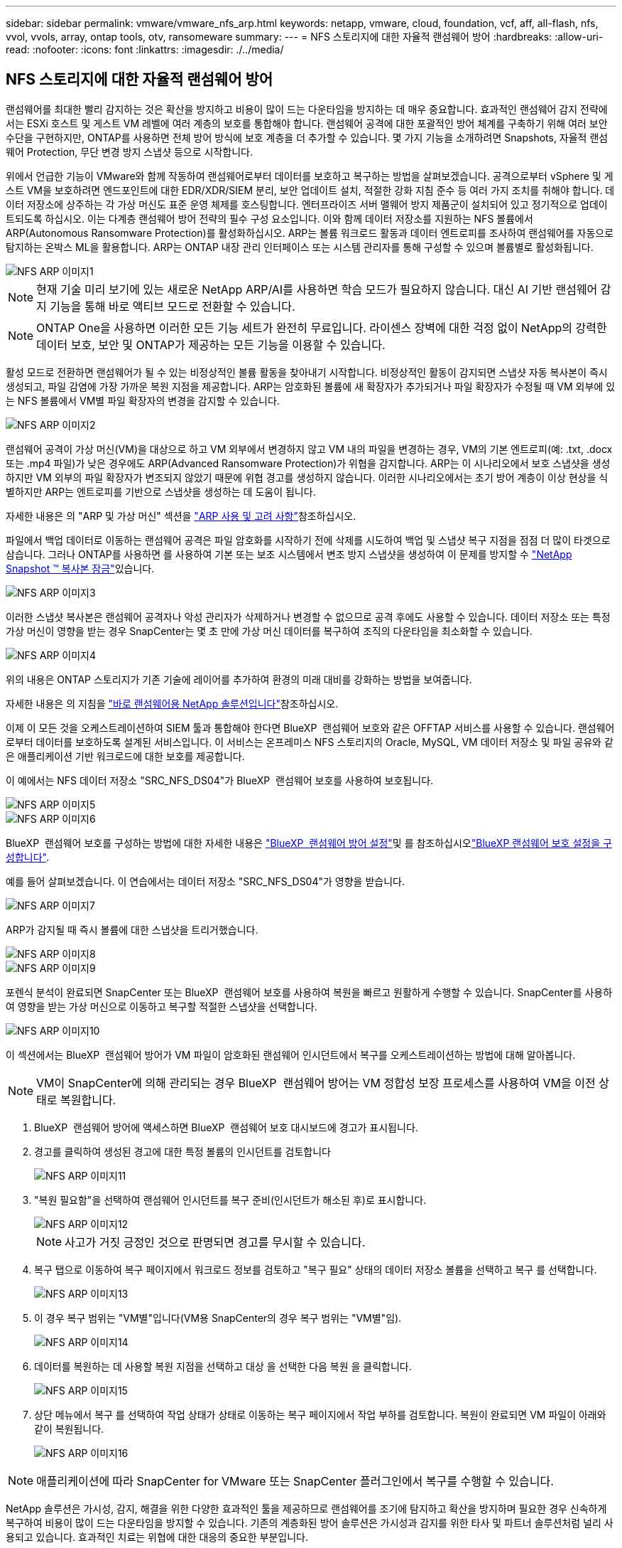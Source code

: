 ---
sidebar: sidebar 
permalink: vmware/vmware_nfs_arp.html 
keywords: netapp, vmware, cloud, foundation, vcf, aff, all-flash, nfs, vvol, vvols, array, ontap tools, otv, ransomeware 
summary:  
---
= NFS 스토리지에 대한 자율적 랜섬웨어 방어
:hardbreaks:
:allow-uri-read: 
:nofooter: 
:icons: font
:linkattrs: 
:imagesdir: ./../media/




== NFS 스토리지에 대한 자율적 랜섬웨어 방어

[role="lead"]
랜섬웨어를 최대한 빨리 감지하는 것은 확산을 방지하고 비용이 많이 드는 다운타임을 방지하는 데 매우 중요합니다. 효과적인 랜섬웨어 감지 전략에서는 ESXi 호스트 및 게스트 VM 레벨에 여러 계층의 보호를 통합해야 합니다. 랜섬웨어 공격에 대한 포괄적인 방어 체계를 구축하기 위해 여러 보안 수단을 구현하지만, ONTAP를 사용하면 전체 방어 방식에 보호 계층을 더 추가할 수 있습니다. 몇 가지 기능을 소개하려면 Snapshots, 자율적 랜섬웨어 Protection, 무단 변경 방지 스냅샷 등으로 시작합니다.

위에서 언급한 기능이 VMware와 함께 작동하여 랜섬웨어로부터 데이터를 보호하고 복구하는 방법을 살펴보겠습니다. 공격으로부터 vSphere 및 게스트 VM을 보호하려면 엔드포인트에 대한 EDR/XDR/SIEM 분리, 보안 업데이트 설치, 적절한 강화 지침 준수 등 여러 가지 조치를 취해야 합니다. 데이터 저장소에 상주하는 각 가상 머신도 표준 운영 체제를 호스팅합니다. 엔터프라이즈 서버 맬웨어 방지 제품군이 설치되어 있고 정기적으로 업데이트되도록 하십시오. 이는 다계층 랜섬웨어 방어 전략의 필수 구성 요소입니다. 이와 함께 데이터 저장소를 지원하는 NFS 볼륨에서 ARP(Autonomous Ransomware Protection)를 활성화하십시오. ARP는 볼륨 워크로드 활동과 데이터 엔트로피를 조사하여 랜섬웨어를 자동으로 탐지하는 온박스 ML을 활용합니다. ARP는 ONTAP 내장 관리 인터페이스 또는 시스템 관리자를 통해 구성할 수 있으며 볼륨별로 활성화됩니다.

image::nfs-arp-image1.png[NFS ARP 이미지1]


NOTE: 현재 기술 미리 보기에 있는 새로운 NetApp ARP/AI를 사용하면 학습 모드가 필요하지 않습니다. 대신 AI 기반 랜섬웨어 감지 기능을 통해 바로 액티브 모드로 전환할 수 있습니다.


NOTE: ONTAP One을 사용하면 이러한 모든 기능 세트가 완전히 무료입니다. 라이센스 장벽에 대한 걱정 없이 NetApp의 강력한 데이터 보호, 보안 및 ONTAP가 제공하는 모든 기능을 이용할 수 있습니다.

활성 모드로 전환하면 랜섬웨어가 될 수 있는 비정상적인 볼륨 활동을 찾아내기 시작합니다. 비정상적인 활동이 감지되면 스냅샷 자동 복사본이 즉시 생성되고, 파일 감염에 가장 가까운 복원 지점을 제공합니다. ARP는 암호화된 볼륨에 새 확장자가 추가되거나 파일 확장자가 수정될 때 VM 외부에 있는 NFS 볼륨에서 VM별 파일 확장자의 변경을 감지할 수 있습니다.

image::nfs-arp-image2.png[NFS ARP 이미지2]

랜섬웨어 공격이 가상 머신(VM)을 대상으로 하고 VM 외부에서 변경하지 않고 VM 내의 파일을 변경하는 경우, VM의 기본 엔트로피(예: .txt, .docx 또는 .mp4 파일)가 낮은 경우에도 ARP(Advanced Ransomware Protection)가 위협을 감지합니다. ARP는 이 시나리오에서 보호 스냅샷을 생성하지만 VM 외부의 파일 확장자가 변조되지 않았기 때문에 위협 경고를 생성하지 않습니다. 이러한 시나리오에서는 초기 방어 계층이 이상 현상을 식별하지만 ARP는 엔트로피를 기반으로 스냅샷을 생성하는 데 도움이 됩니다.

자세한 내용은 의 "ARP 및 가상 머신" 섹션을 link:https://docs.netapp.com/us-en/ontap/anti-ransomware/use-cases-restrictions-concept.html#supported-configurations["ARP 사용 및 고려 사항"]참조하십시오.

파일에서 백업 데이터로 이동하는 랜섬웨어 공격은 파일 암호화를 시작하기 전에 삭제를 시도하여 백업 및 스냅샷 복구 지점을 점점 더 많이 타겟으로 삼습니다. 그러나 ONTAP를 사용하면 를 사용하여 기본 또는 보조 시스템에서 변조 방지 스냅샷을 생성하여 이 문제를 방지할 수 link:https://docs.netapp.com/us-en/ontap/snaplock/snapshot-lock-concept.html["NetApp Snapshot ™ 복사본 잠금"]있습니다.

image::nfs-arp-image3.png[NFS ARP 이미지3]

이러한 스냅샷 복사본은 랜섬웨어 공격자나 악성 관리자가 삭제하거나 변경할 수 없으므로 공격 후에도 사용할 수 있습니다. 데이터 저장소 또는 특정 가상 머신이 영향을 받는 경우 SnapCenter는 몇 초 만에 가상 머신 데이터를 복구하여 조직의 다운타임을 최소화할 수 있습니다.

image::nfs-arp-image4.png[NFS ARP 이미지4]

위의 내용은 ONTAP 스토리지가 기존 기술에 레이어를 추가하여 환경의 미래 대비를 강화하는 방법을 보여줍니다.

자세한 내용은 의 지침을 link:https://www.netapp.com/media/7334-tr4572.pdf["바로 랜섬웨어용 NetApp 솔루션입니다"]참조하십시오.

이제 이 모든 것을 오케스트레이션하여 SIEM 툴과 통합해야 한다면 BlueXP  랜섬웨어 보호와 같은 OFFTAP 서비스를 사용할 수 있습니다. 랜섬웨어로부터 데이터를 보호하도록 설계된 서비스입니다. 이 서비스는 온프레미스 NFS 스토리지의 Oracle, MySQL, VM 데이터 저장소 및 파일 공유와 같은 애플리케이션 기반 워크로드에 대한 보호를 제공합니다.

이 예에서는 NFS 데이터 저장소 "SRC_NFS_DS04"가 BlueXP  랜섬웨어 보호를 사용하여 보호됩니다.

image::nfs-arp-image5.png[NFS ARP 이미지5]

image::nfs-arp-image6.png[NFS ARP 이미지6]

BlueXP  랜섬웨어 보호를 구성하는 방법에 대한 자세한 내용은 link:https://docs.netapp.com/us-en/bluexp-ransomware-protection/rp-start-setup.html["BlueXP  랜섬웨어 방어 설정"]및 를  참조하십시오link:https://docs.netapp.com/us-en/bluexp-ransomware-protection/rp-use-settings.html#add-amazon-web-services-as-a-backup-destination["BlueXP 랜섬웨어 보호 설정을 구성합니다"].

예를 들어 살펴보겠습니다. 이 연습에서는 데이터 저장소 "SRC_NFS_DS04"가 영향을 받습니다.

image::nfs-arp-image7.png[NFS ARP 이미지7]

ARP가 감지될 때 즉시 볼륨에 대한 스냅샷을 트리거했습니다.

image::nfs-arp-image8.png[NFS ARP 이미지8]

image::nfs-arp-image9.png[NFS ARP 이미지9]

포렌식 분석이 완료되면 SnapCenter 또는 BlueXP  랜섬웨어 보호를 사용하여 복원을 빠르고 원활하게 수행할 수 있습니다. SnapCenter를 사용하여 영향을 받는 가상 머신으로 이동하고 복구할 적절한 스냅샷을 선택합니다.

image::nfs-arp-image10.png[NFS ARP 이미지10]

이 섹션에서는 BlueXP  랜섬웨어 방어가 VM 파일이 암호화된 랜섬웨어 인시던트에서 복구를 오케스트레이션하는 방법에 대해 알아봅니다.


NOTE: VM이 SnapCenter에 의해 관리되는 경우 BlueXP  랜섬웨어 방어는 VM 정합성 보장 프로세스를 사용하여 VM을 이전 상태로 복원합니다.

. BlueXP  랜섬웨어 방어에 액세스하면 BlueXP  랜섬웨어 보호 대시보드에 경고가 표시됩니다.
. 경고를 클릭하여 생성된 경고에 대한 특정 볼륨의 인시던트를 검토합니다
+
image::nfs-arp-image11.png[NFS ARP 이미지11]

. "복원 필요함"을 선택하여 랜섬웨어 인시던트를 복구 준비(인시던트가 해소된 후)로 표시합니다.
+
image::nfs-arp-image12.png[NFS ARP 이미지12]

+

NOTE: 사고가 거짓 긍정인 것으로 판명되면 경고를 무시할 수 있습니다.

. 복구 탭으로 이동하여 복구 페이지에서 워크로드 정보를 검토하고 "복구 필요" 상태의 데이터 저장소 볼륨을 선택하고 복구 를 선택합니다.
+
image::nfs-arp-image13.png[NFS ARP 이미지13]

. 이 경우 복구 범위는 "VM별"입니다(VM용 SnapCenter의 경우 복구 범위는 "VM별"임).
+
image::nfs-arp-image14.png[NFS ARP 이미지14]

. 데이터를 복원하는 데 사용할 복원 지점을 선택하고 대상 을 선택한 다음 복원 을 클릭합니다.
+
image::nfs-arp-image15.png[NFS ARP 이미지15]

. 상단 메뉴에서 복구 를 선택하여 작업 상태가 상태로 이동하는 복구 페이지에서 작업 부하를 검토합니다. 복원이 완료되면 VM 파일이 아래와 같이 복원됩니다.
+
image::nfs-arp-image16.png[NFS ARP 이미지16]




NOTE: 애플리케이션에 따라 SnapCenter for VMware 또는 SnapCenter 플러그인에서 복구를 수행할 수 있습니다.

NetApp 솔루션은 가시성, 감지, 해결을 위한 다양한 효과적인 툴을 제공하므로 랜섬웨어를 조기에 탐지하고 확산을 방지하며 필요한 경우 신속하게 복구하여 비용이 많이 드는 다운타임을 방지할 수 있습니다. 기존의 계층화된 방어 솔루션은 가시성과 감지를 위한 타사 및 파트너 솔루션처럼 널리 사용되고 있습니다. 효과적인 치료는 위협에 대한 대응의 중요한 부분입니다.
